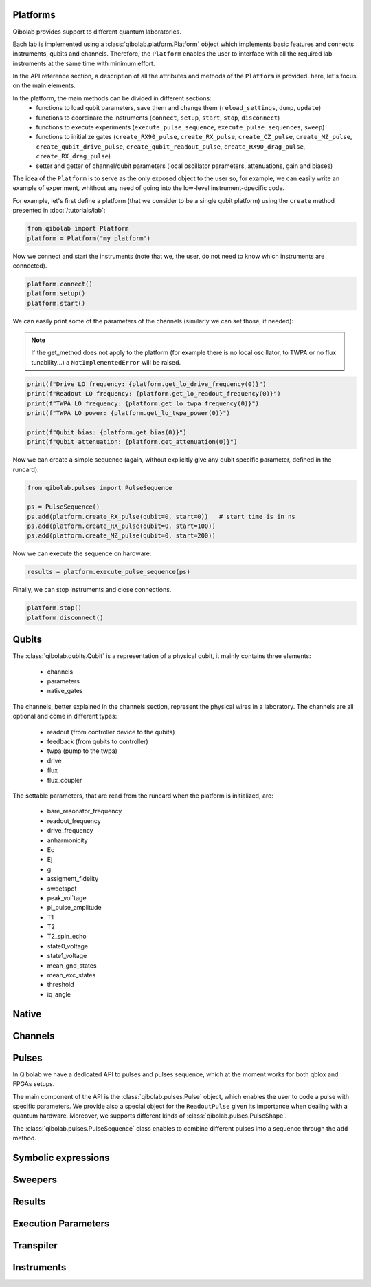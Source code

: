 Platforms
=========

Qibolab provides support to different quantum laboratories.

Each lab is implemented using a :class:`qibolab.platform.Platform` object which implements basic features and connects instruments, qubits and channels.
Therefore, the ``Platform`` enables the user to interface with all
the required lab instruments at the same time with minimum effort.

In the API reference section, a description of all the attributes and methods of the ``Platform`` is provided. here, let's focus on the main elements.

In the platform, the main methods can be divided in different sections:
    - functions to load qubit parameters, save them and change them (``reload_settings``, ``dump``, ``update``)
    - functions to coordinare the instruments (``connect``, ``setup``, ``start``, ``stop``, ``disconnect``)
    - functions to execute experiments (``execute_pulse_sequence``, ``execute_pulse_sequences``, ``sweep``)
    - functions to initialize gates (``create_RX90_pulse``, ``create_RX_pulse``, ``create_CZ_pulse``, ``create_MZ_pulse``, ``create_qubit_drive_pulse``, ``create_qubit_readout_pulse``, ``create_RX90_drag_pulse``, ``create_RX_drag_pulse``)
    - setter and getter of channel/qubit parameters (local oscillator parameters, attenuations, gain and biases)

The idea of the ``Platform`` is to serve as the only exposed object to the user so, for example, we can easily write an example of experiment, whithout any need of going into the low-level instrument-dpecific code.

For example, let's first define a platform (that we consider to be a single qubit platform) using the ``create`` method presented in :doc:`/tutorials/lab`:

.. code-block::  python

    from qibolab import Platform
    platform = Platform("my_platform")

Now we connect and start the instruments (note that we, the user, do not need to know which instruments are connected).

.. code-block::  python

    platform.connect()
    platform.setup()
    platform.start()

We can easily print some of the parameters of the channels (similarly we can set those, if needed):

.. note::
   If the get_method does not apply to the platform (for example there is no local oscillator, to TWPA or no flux tunability...) a ``NotImplementedError`` will be raised.

.. code-block::  python

    print(f"Drive LO frequency: {platform.get_lo_drive_frequency(0)}")
    print(f"Readout LO frequency: {platform.get_lo_readout_frequency(0)}")
    print(f"TWPA LO frequency: {platform.get_lo_twpa_frequency(0)}")
    print(f"TWPA LO power: {platform.get_lo_twpa_power(0)}")

    print(f"Qubit bias: {platform.get_bias(0)}")
    print(f"Qubit attenuation: {platform.get_attenuation(0)}")

Now we can create a simple sequence (again, without explicitly give any qubit specific parameter, defined in the runcard):

.. code-block::  python

   from qibolab.pulses import PulseSequence

   ps = PulseSequence()
   ps.add(platform.create_RX_pulse(qubit=0, start=0))   # start time is in ns
   ps.add(platform.create_RX_pulse(qubit=0, start=100))
   ps.add(platform.create_MZ_pulse(qubit=0, start=200))

Now we can execute the sequence on hardware:

.. code-block::  python

   results = platform.execute_pulse_sequence(ps)

Finally, we can stop instruments and close connections.

.. code-block::  python

    platform.stop()
    platform.disconnect()


Qubits
======

The :class:`qibolab.qubits.Qubit` is a representation of a physical qubit, it mainly contains three elements:

    - channels
    - parameters
    - native_gates

The channels, better explained in the channels section, represent the physical wires in a laboratory.
The channels are all optional and come in different types:

    - readout (from controller device to the qubits)
    - feedback (from qubits to controller)
    - twpa (pump to the twpa)
    - drive
    - flux
    - flux_coupler

The settable parameters, that are read from the runcard when the platform is initialized, are:

    - bare_resonator_frequency
    - readout_frequency
    - drive_frequency
    - anharmonicity
    - Ec
    - Ej
    - g
    - assigment_fidelity
    - sweetspot
    - peak_vol`tage
    - pi_pulse_amplitude
    - T1
    - T2
    - T2_spin_echo
    - state0_voltage
    - state1_voltage
    - mean_gnd_states
    - mean_exc_states
    - threshold
    - iq_angle

Native
======

Channels
========

Pulses
======

In Qibolab we have a dedicated API to pulses and pulses sequence, which
at the moment works for both qblox and FPGAs setups.

The main component of the API is the :class:`qibolab.pulses.Pulse` object,
which enables the user to code a pulse with specific parameters. We provide
also a special object for the ``ReadoutPulse`` given its importance when dealing
with a quantum hardware. Moreover, we supports different kinds of :class:`qibolab.pulses.PulseShape`.

The :class:`qibolab.pulses.PulseSequence` class enables to combine different pulses
into a sequence through the ``add`` method.

Symbolic expressions
====================

Sweepers
========

Results
=======

Execution Parameters
====================

Transpiler
==========

Instruments
===========

